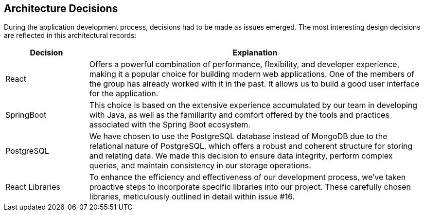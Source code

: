 ifndef::imagesdir[:imagesdir: ../images]

[[section-design-decisions]]
== Architecture Decisions


During the application development process, decisions had to be made as issues emerged. The most interesting design decisions are reflected in this architectural records:

[options="header",cols="1,4"]
|===
|Decision|Explanation
|React
|Offers a powerful combination of performance, flexibility, and developer experience, making it a popular choice for building modern web applications. One of the members of the group has already worked with it in the past. It allows us to build a good user interface for the application.

|SpringBoot
|This choice is based on the extensive experience accumulated by our team in developing with Java, as well as the familiarity and comfort offered by the tools and practices associated with the Spring Boot ecosystem.

|PostgreSQL
|We have chosen to use the PostgreSQL database instead of MongoDB due to the relational nature of PostgreSQL, which offers a robust and coherent structure for storing and relating data. We made this decision to ensure data integrity, perform complex queries, and maintain consistency in our storage operations.

|React Libraries
|To enhance the efficiency and effectiveness of our development process, we've taken proactive steps to incorporate specific libraries into our project. These carefully chosen libraries, meticulously outlined in detail within issue #16.
|===
